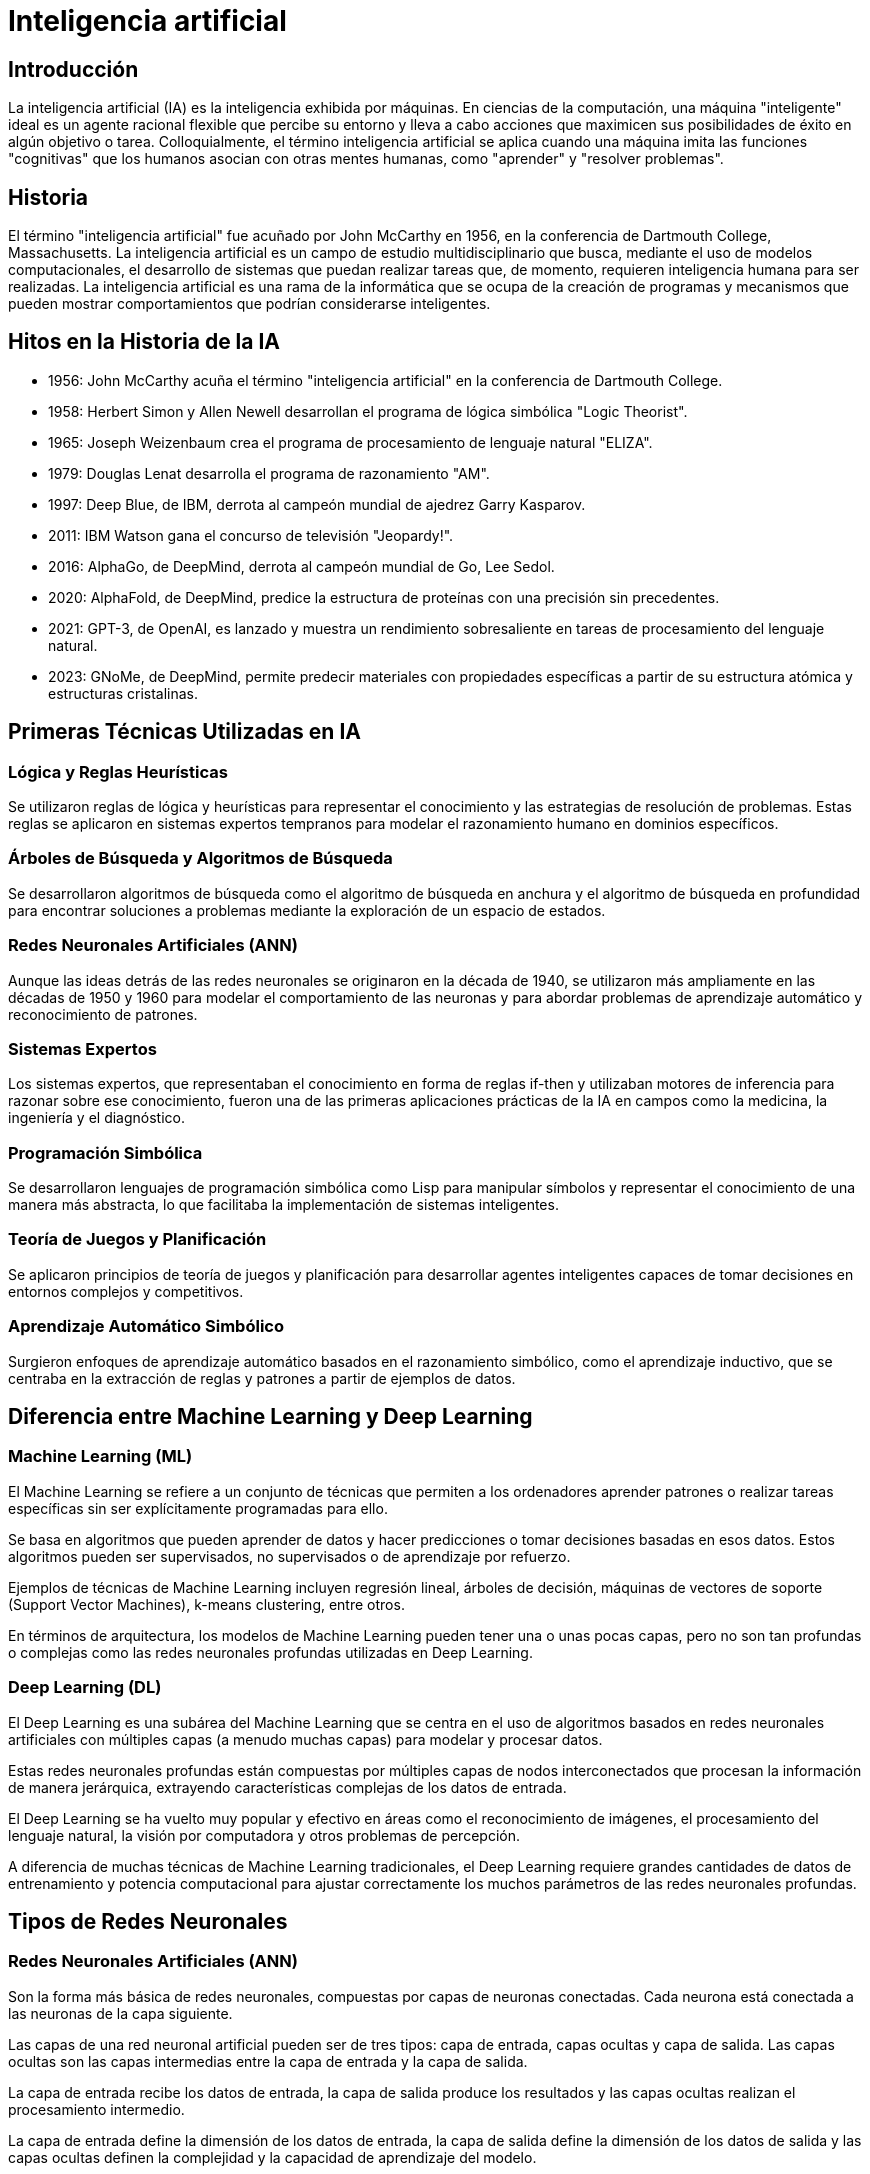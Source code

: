 = Inteligencia artificial

== Introducción

La inteligencia artificial (IA) es la inteligencia exhibida por máquinas. En ciencias de la computación, una máquina "inteligente" ideal es un agente racional flexible que percibe su entorno y lleva a cabo acciones que maximicen sus posibilidades de éxito en algún objetivo o tarea. Colloquialmente, el término inteligencia artificial se aplica cuando una máquina imita las funciones "cognitivas" que los humanos asocian con otras mentes humanas, como "aprender" y "resolver problemas".

== Historia

El término "inteligencia artificial" fue acuñado por John McCarthy en 1956, en la conferencia de Dartmouth College, Massachusetts. La inteligencia artificial es un campo de estudio multidisciplinario que busca, mediante el uso de modelos computacionales, el desarrollo de sistemas que puedan realizar tareas que, de momento, requieren inteligencia humana para ser realizadas. La inteligencia artificial es una rama de la informática que se ocupa de la creación de programas y mecanismos que pueden mostrar comportamientos que podrían considerarse inteligentes.

== Hitos en la Historia de la IA

- 1956: John McCarthy acuña el término "inteligencia artificial" en la conferencia de Dartmouth College.

- 1958: Herbert Simon y Allen Newell desarrollan el programa de lógica simbólica "Logic Theorist".

- 1965: Joseph Weizenbaum crea el programa de procesamiento de lenguaje natural "ELIZA".

- 1979: Douglas Lenat desarrolla el programa de razonamiento "AM".

- 1997: Deep Blue, de IBM, derrota al campeón mundial de ajedrez Garry Kasparov.

- 2011: IBM Watson gana el concurso de televisión "Jeopardy!".

- 2016: AlphaGo, de DeepMind, derrota al campeón mundial de Go, Lee Sedol.

- 2020: AlphaFold, de DeepMind, predice la estructura de proteínas con una precisión sin precedentes.

- 2021: GPT-3, de OpenAI, es lanzado y muestra un rendimiento sobresaliente en tareas de procesamiento del lenguaje natural.

- 2023: GNoMe, de DeepMind, permite predecir materiales con propiedades específicas a partir de su estructura atómica y estructuras cristalinas.


== Primeras Técnicas Utilizadas en IA

=== Lógica y Reglas Heurísticas

Se utilizaron reglas de lógica y heurísticas para representar el conocimiento y las estrategias de resolución de problemas. Estas reglas se aplicaron en sistemas expertos tempranos para modelar el razonamiento humano en dominios específicos.

=== Árboles de Búsqueda y Algoritmos de Búsqueda

Se desarrollaron algoritmos de búsqueda como el algoritmo de búsqueda en anchura y el algoritmo de búsqueda en profundidad para encontrar soluciones a problemas mediante la exploración de un espacio de estados.

=== Redes Neuronales Artificiales (ANN)

Aunque las ideas detrás de las redes neuronales se originaron en la década de 1940, se utilizaron más ampliamente en las décadas de 1950 y 1960 para modelar el comportamiento de las neuronas y para abordar problemas de aprendizaje automático y reconocimiento de patrones.

=== Sistemas Expertos

Los sistemas expertos, que representaban el conocimiento en forma de reglas if-then y utilizaban motores de inferencia para razonar sobre ese conocimiento, fueron una de las primeras aplicaciones prácticas de la IA en campos como la medicina, la ingeniería y el diagnóstico.

=== Programación Simbólica

Se desarrollaron lenguajes de programación simbólica como Lisp para manipular símbolos y representar el conocimiento de una manera más abstracta, lo que facilitaba la implementación de sistemas inteligentes.

=== Teoría de Juegos y Planificación

Se aplicaron principios de teoría de juegos y planificación para desarrollar agentes inteligentes capaces de tomar decisiones en entornos complejos y competitivos.

=== Aprendizaje Automático Simbólico

Surgieron enfoques de aprendizaje automático basados en el razonamiento simbólico, como el aprendizaje inductivo, que se centraba en la extracción de reglas y patrones a partir de ejemplos de datos.

== Diferencia entre Machine Learning y Deep Learning

=== Machine Learning (ML)

El Machine Learning se refiere a un conjunto de técnicas que permiten a los ordenadores aprender patrones o realizar tareas específicas sin ser explícitamente programadas para ello.

Se basa en algoritmos que pueden aprender de datos y hacer predicciones o tomar decisiones basadas en esos datos. Estos algoritmos pueden ser supervisados, no supervisados o de aprendizaje por refuerzo.

Ejemplos de técnicas de Machine Learning incluyen regresión lineal, árboles de decisión, máquinas de vectores de soporte (Support Vector Machines), k-means clustering, entre otros.

En términos de arquitectura, los modelos de Machine Learning pueden tener una o unas pocas capas, pero no son tan profundas o complejas como las redes neuronales profundas utilizadas en Deep Learning.

=== Deep Learning (DL)

El Deep Learning es una subárea del Machine Learning que se centra en el uso de algoritmos basados en redes neuronales artificiales con múltiples capas (a menudo muchas capas) para modelar y procesar datos.

Estas redes neuronales profundas están compuestas por múltiples capas de nodos interconectados que procesan la información de manera jerárquica, extrayendo características complejas de los datos de entrada.

El Deep Learning se ha vuelto muy popular y efectivo en áreas como el reconocimiento de imágenes, el procesamiento del lenguaje natural, la visión por computadora y otros problemas de percepción.

A diferencia de muchas técnicas de Machine Learning tradicionales, el Deep Learning requiere grandes cantidades de datos de entrenamiento y potencia computacional para ajustar correctamente los muchos parámetros de las redes neuronales profundas.


== Tipos de Redes Neuronales

=== Redes Neuronales Artificiales (ANN)

Son la forma más básica de redes neuronales, compuestas por capas de neuronas conectadas. Cada neurona está conectada a las neuronas de la capa siguiente.

Las capas de una red neuronal artificial pueden ser de tres tipos: capa de entrada, capas ocultas y capa de salida. Las capas ocultas son las capas intermedias entre la capa de entrada y la capa de salida.

La capa de entrada recibe los datos de entrada, la capa de salida produce los resultados y las capas ocultas realizan el procesamiento intermedio.

La capa de entrada define la dimensión de los datos de entrada, la capa de salida define la dimensión de los datos de salida y las capas ocultas definen la complejidad y la capacidad de aprendizaje del modelo.

=== Redes Neuronales Convolucionales (CNN)

Especialmente diseñadas para procesar datos con estructura de cuadrícula, como imágenes. Utilizan operaciones de convolución para extraer características importantes de los datos de entrada.

Las CNN son capaces de capturar patrones espaciales y de escala en las imágenes, lo que las hace muy efectivas en tareas de visión artificial, como la clasificación de imágenes, la detección de objetos y la segmentación semántica.

=== Redes Neuronales Recurrentes (RNN)

Son adecuadas para datos de secuencia, como texto o series temporales. Tienen conexiones de retroalimentación que les permiten mantener y usar información a lo largo del tiempo.

Originalmente, las RNN fueron útiles en tareas como el procesamiento del lenguaje natural, la traducción automática, la generación de texto y la predicción de series temporales. En la actualidad, han sido reemplazadas en muchos casos por las redes neuronales LSTM y transformers.

El problema principal de las RNN es el desvanecimiento del gradiente, que dificulta el entrenamiento de redes grandes. El desvanecimiento del gradiente ocurre cuando los gradientes se vuelven muy pequeños a medida que se propagan hacia atrás en el tiempo, lo que dificulta la actualización de los pesos de las capas anteriores.

=== Redes Neuronales Long Short-Term Memory (LSTM)

Una variante de las RNN diseñada para manejar problemas de desvanecimiento del gradiente. Las LSTM tienen unidades de memoria especiales que pueden aprender y recordar a largo plazo.

Las LSTM son ampliamente utilizadas en tareas de procesamiento del lenguaje natural, como la traducción automática, la generación de texto y la generación de subtítulos de imágenes.


=== Redes Neuronales Generativas Adversarias (GAN)

Consisten en dos redes neuronales, un generador y un discriminador, que compiten entre sí. El generador crea datos nuevos que intentan pasar como datos reales, mientras que el discriminador intenta distinguir entre los datos reales y los generados.

Las GAN supusieron un gran avance en la generación de datos realistas y se utilizan en tareas de generación de imágenes, video y audio, así como en la mejora de la calidad de las imágenes y la generación de datos sintéticos.

=== Redes Neuronales Siamesas

Utilizadas en tareas de comparación o identificación de similitudes. Consisten en dos ramas de redes neuronales que comparten los mismos parámetros y procesan dos entradas para producir vectores de características que luego se comparan.


=== Redes Neuronales Autoencoder

Utilizadas para el aprendizaje no supervisado, comprimen los datos de entrada en un espacio de representación más pequeño y luego los reconstruyen. Pueden ser utilizadas para la reducción de dimensionalidad, la generación de datos y la detección de anomalías.

=== Redes Neuronales Residuales (ResNet)

Introducen conexiones de "salto" que permiten que las señales de entrada y salida se agreguen directamente entre capas. Esto facilita el entrenamiento de redes más profundas al evitar problemas de desvanecimiento del gradiente.

=== Redes Neuronales Transformer

Introducen un mecanismo de atención que permite a las redes neuronales procesar secuencias de datos de manera paralela y capturar relaciones a largo plazo entre elementos de la secuencia.

Los transformers han demostrado ser muy efectivos en tareas de procesamiento del lenguaje natural, como la traducción automática, la generación de texto y la respuesta a preguntas.

La gran ventaja de los transformers es su capacidad para capturar relaciones a largo plazo en las secuencias de datos, y permiten ser entrenados de manera más escalable y eficiente que modelos anteriores.

=== Redes Neuronales de difusores 

Son un tipo de red neuronal generativa que modela la distribución de probabilidad de los datos de entrada. Utilizan una serie de transformaciones invertibles para mapear los datos de entrada a un espacio latente y viceversa.

=== Redes Neuronales de aprendizaje por refuerzo (RL)

Se utilizan para entrenar agentes inteligentes que toman decisiones secuenciales en entornos dinámicos. Los agentes aprenden a maximizar una recompensa acumulada a lo largo del tiempo.

El campo del aprendizaje por refuerzo ha experimentado un gran avance en los últimos años, con el desarrollo de algoritmos como DQN, A2C, PPO y DDPG, que han demostrado un rendimiento sobresaliente en tareas de control y juegos.


== Tipos de modelos de IA

=== Modelos de Aprendizaje Supervisado

Los modelos de aprendizaje supervisado se entrenan con ejemplos de entrada y salida emparejados. El objetivo es aprender una función que mapee las entradas a las salidas.

Ejemplos de modelos de aprendizaje supervisado incluyen regresión lineal, regresión logística, máquinas de vectores de soporte (SVM), árboles de decisión, bosques aleatorios, redes neuronales, entre otros.

Estos modelos se utilizan en tareas como la clasificación, la regresión, la detección de anomalías y la generación de texto.

=== Modelos de Aprendizaje No Supervisado

Los modelos de aprendizaje no supervisado se entrenan con datos de entrada sin etiquetar. El objetivo es encontrar patrones, estructuras o relaciones interesantes en los datos.

Ejemplos de modelos de aprendizaje no supervisado incluyen clustering, reducción de dimensionalidad, reglas de asociación y aprendizaje de densidad.

Estos modelos se utilizan en tareas como la segmentación de clientes, la detección de fraudes, la recomendación de productos y la visualización de datos.

=== Modelos de Aprendizaje por Refuerzo

Los modelos de aprendizaje por refuerzo se entrenan con un sistema de recompensa y castigo. El objetivo es aprender una política que maximice la recompensa acumulada a lo largo del tiempo.

Ejemplos de modelos de aprendizaje por refuerzo incluyen Q-learning, SARSA, DQN, A2C, PPO y DDPG.

Estos modelos se utilizan en tareas como el control de robots, los juegos, la optimización de carteras y la toma de decisiones secuenciales.

=== Modelos de Aprendizaje Semi-Supervisado

Los modelos de aprendizaje semi-supervisado se entrenan con una combinación de datos etiquetados y no etiquetados. El objetivo es aprovechar la información no etiquetada para mejorar el rendimiento del modelo.

Ejemplos de modelos de aprendizaje semi-supervisado incluyen la propagación de etiquetas, la autoetiquetación y la regularización de consistencia.

Estos modelos se utilizan en tareas donde es costoso o difícil obtener grandes cantidades de datos etiquetados.

=== Modelos de Aprendizaje por Transferencia

Los modelos de aprendizaje por transferencia se entrenan en un dominio fuente y se aplican en un dominio objetivo relacionado. El objetivo es transferir el conocimiento aprendido en el dominio fuente al dominio objetivo.

Ejemplos de modelos de aprendizaje por transferencia incluyen fine-tuning, pre-entrenamiento y adaptación de dominio.

Los modelos de aprendizaje por transferencia se utilizan en tareas donde hay poca cantidad de datos en el dominio objetivo o donde el entrenamiento desde cero es costoso.

== Modelos de IA pre-entrenados

Los modelos de IA pre-entrenados son modelos que han sido entrenados en grandes conjuntos de datos y que se pueden utilizar directamente o ajustar para tareas específicas.

.Conceptos Relacionados con Modelos de IA pre-entrenados
* **Checkpoints (Puntos de control)**: Instantáneas guardadas del estado del modelo durante el proceso de entrenamiento en IA. Se utilizan para reanudar el entrenamiento o para realizar inferencias. En un checkpoint se guardan los pesos, los hiperparámetros y otros datos del modelo.
* **Transfer Learning (Aprendizaje por transferencia)**: Técnica en la que un modelo entrenado para una tarea específica se reutiliza como punto de partida para entrenar otro modelo para una tarea relacionada o diferente.
* **Hypernetworks (Hiperredes)**: Clase de modelos de redes neuronales utilizados para generar pesos o parámetros de otras redes neuronales. Se utilizan para aprender representaciones de datos o para generar arquitecturas de redes neuronales.
* **Data Augmentation (Aumento de datos)**: Técnica para aumentar la cantidad y diversidad de datos de entrenamiento mediante transformaciones aleatorias o controladas.
* **Adversarial Training (Entrenamiento adversarial)**: Técnica de entrenamiento para modelos generativos que implica entrenar simultáneamente un generador y un discriminador.
* **Self-Attention (Autoatención)**: Mecanismo utilizado en arquitecturas de redes neuronales, especialmente en modelos de lenguaje como Transformers.
* **Latent Space (Espacio latente)**: Espacio de representación de características latentes aprendidas por un modelo generativo.
* **Fine-Tuning (Ajuste fino)**: Técnica de ajuste de un modelo pre-entrenado en un conjunto de datos específico para mejorar su rendimiento en una tarea específica.
* **Inference (Inferencia)**: Proceso de utilizar un modelo entrenado para hacer predicciones sobre nuevos datos de entrada.


== Principales Librerías de Inteligencia Artificial

=== TensorFlow
Desarrollada por Google, TensorFlow es una de las librerías más populares para construir y entrenar modelos de IA y DL. 

La historia de TensorFlow comenzó en 2011 cuando el equipo de Google Brain comenzó a trabajar en una biblioteca de aprendizaje automático de código abierto llamada DistBelief. En 2015, Google lanzó TensorFlow como sucesor de DistBelief, y desde entonces se ha convertido en una de las librerías de IA y DL más utilizadas en la industria. La librería Keras, que se ha integrado en TensorFlow, proporciona una API de alto nivel para la construcción de redes neuronales.

https://www.tensorflow.org[Enlace]

=== PyTorch
Desarrollada por Facebook, PyTorch es otra librería de IA y DL de código abierto muy popular.

La historia de PyTorch comenzó en 2016 cuando Facebook lanzó PyTorch como una alternativa a TensorFlow. PyTorch se ha convertido en una de las librerías de IA y DL más utilizadas en la industria, especialmente en la investigación y el desarrollo de prototipos. 

link:https://pytorch.org/[Enlace]

=== Scikit-learn
Scikit-learn es una librería de aprendizaje automático en Python que proporciona una amplia variedad de algoritmos de aprendizaje supervisado y no supervisado.

link:https://scikit-learn.org/[Enlace]

=== Keras
Keras es una librería de alto nivel para la construcción de redes neuronales en Python que puede ejecutarse sobre TensorFlow, Theano o Microsoft Cognitive Toolkit (CNTK).

link:https://keras.io/[Enlace]

=== MXNet
Desarrollada por Apache, MXNet es otra librería de código abierto para el desarrollo de modelos de IA y DL.

link:https://mxnet.apache.org/[Enlace]

=== Caffe
Caffe es una librería de código abierto especialmente diseñada para la visión por computadora y la implementación eficiente de modelos de CNN.

link:https://caffe.berkeleyvision.org/[Enlace]

=== OpenCV
OpenCV (Open Source Computer Vision Library) es una librería de visión por computadora de código abierto que incluye una amplia gama de algoritmos y herramientas.

link:https://opencv.org/[Enlace]

=== NLTK (Natural Language Toolkit)
NLTK es una librería de Python para el procesamiento del lenguaje natural que proporciona herramientas y recursos para el análisis de texto.

link:https://www.nltk.org/[Enlace]

== Enlaces de Interés

=== Conceptos Básicos de IA

- https://es.wikipedia.org/wiki/Inteligencia_artificial[Inteligencia Artificial en Wikipedia]

- https://www.ibm.com/cloud/learn/what-is-artificial-intelligence[Historia de la Inteligencia Artificial]

- https://playground.tensorflow.org/[Tensorflow Playground]

=== Empresas relevantes en IA

- https://openai.com/[OpenAI]

- https://deepmind.com/[DeepMind]

- https://www.ibm.com/watson[IBM Watson]

=== Plataformas y Comunidades

- https://huggingface.co/[Hugging Face]

- https://www.kaggle.com/[Kaggle]

- https://ollama.com/[Ollama]

- https://civitai.com/[Civit AI]

=== Miscelánea

- https://huggingface.co/spaces/HuggingFaceH4/open_llm_leaderboard[Open LLM Leaderboard]

- https://www.kdnuggets.com/[KDnuggets]

- https://www.arxiv.org/[arXiv]

- https://www.paperswithcode.com/[Papers with Code]


== Anexo 1: Modelos de IA Pre-entrenados

=== Modelos generativos de lenguaje

* **GPT-X (Generative Pre-trained Transformer X):** Un modelo de lenguaje generativo desarrollado por OpenAI que ha demostrado un rendimiento sobresaliente en una amplia variedad de tareas de procesamiento del lenguaje natural.

* **link:https://llama.meta.com/[Llama]:** Un modelo de lenguaje generativo desarrollado por Meta que ha demostrado un rendimiento competitivo en tareas de generación de texto y conversación. A partir de este modelo, se han desarrollado multitud de variantes y modelos especializados ([llava], alpaca, llamacode, etc.).

* **link:https://ollama.com/library/gemma[gemma]:** Un modelo de lenguaje generativo desarrollado por Google (Deepmind).

* **link:https://docs.mistral.ai/[Mistral]:** Un modelo de lenguaje generativo desarrollado por Mistral. De Mistral han surgido variantes como Mixtral, Dolphin-Mixtral, etc.

* **link:https://github.com/QwenLM/Qwen[Qwen]:** Un modelo de lenguaje generativo desarrollado por Alibaba.

* **https://llava-vl.github.io/[Llava]:** Un modelo de lenguaje multimodal que combina texto y visión para tareas de detección de objetos en imágenes.

=== Modelos generativos de imágenes

* **link:https://openai.com/dall-e-2/[DALL-E 2]:** Un modelo generativo de imágenes desarrollado por OpenAI que puede generar imágenes a partir de descripciones textuales.

* **link:https://www.midjourney.com/home[MidJourney]:** Un modelo generativo de imágenes desarrollado por MidJourney que puede generar imágenes realistas con discord como plataforma.

* **link:https://stability.ai/stable-image[Stable Diffusion]:** Un modelo generativo de imágenes desarrollado por OpenAI que puede generar imágenes de alta calidad a partir de descripciones textuales.

== Anexo 2: Hitos y Logros de DeepMind

Deepmind es una empresa de inteligencia artificial con sede en Londres, fue fundada en 2010 y adquirida por Google en 2014. DeepMind ha logrado varios hitos y avances significativos en el campo de la inteligencia artificial, incluyendo:

=== AlphaGo

- En 2016, AlphaGo, desarrollado por DeepMind, derrotó al campeón mundial de Go, Lee Sedol, en una serie de juegos históricos. AlphaGo demostró la capacidad de las redes neuronales para dominar un juego complejo de estrategia, superando el nivel humano.

link:https://youtu.be/WXuK6gekU1Y[AlphaGo - The Movie]

=== AlphaZero

- En 2017, DeepMind pReino Unido, que ha logrado varios hitos y avances significativos en el campo de la IA. A continuación se presentan algunos de los logros más destacados de DeepMind:resentó AlphaZero, un sistema de inteligencia artificial capaz de aprender a jugar Go, ajedrez y shogi (ajedrez japonés) sin datos de entrenamiento humanos.

link:https://youtu.be/I0zqbO622rg[How Magnus Carlsen Learned From AlphaZero]

=== AlphaStar

- En 2019, DeepMind presentó AlphaStar, un sistema de inteligencia artificial capaz de jugar al juego de estrategia en tiempo real StarCraft II a nivel de los mejores jugadores humanos.

link:https://youtu.be/UuhECwm31dM[AlphaStar - The inside story]

=== AlphaFold

- En 2020, DeepMind presentó AlphaFold, un sistema de inteligencia artificial para la predicción de la estructura de proteínas.
- AlphaFold demostró una capacidad sin precedentes para predecir la estructura tridimensional de las proteínas, un avance significativo en la biología computacional.

link:https://youtube.com/playlist?list=PLqYmG7hTraZAhkAh72kzzLC4r2O4VoVgz[AlphaFold en YouTube]


=== GNoMe

- En 2023, DeepMind presentó GNoMe, un modelo que permite predecir materiales con propiedades específicas a partir de su estructura atómica y estructuras cristalinas.

link:https://deepmind.google/discover/blog/millions-of-new-materials-discovered-with-deep-learning/[Millions of new materials discovered with deep learning]